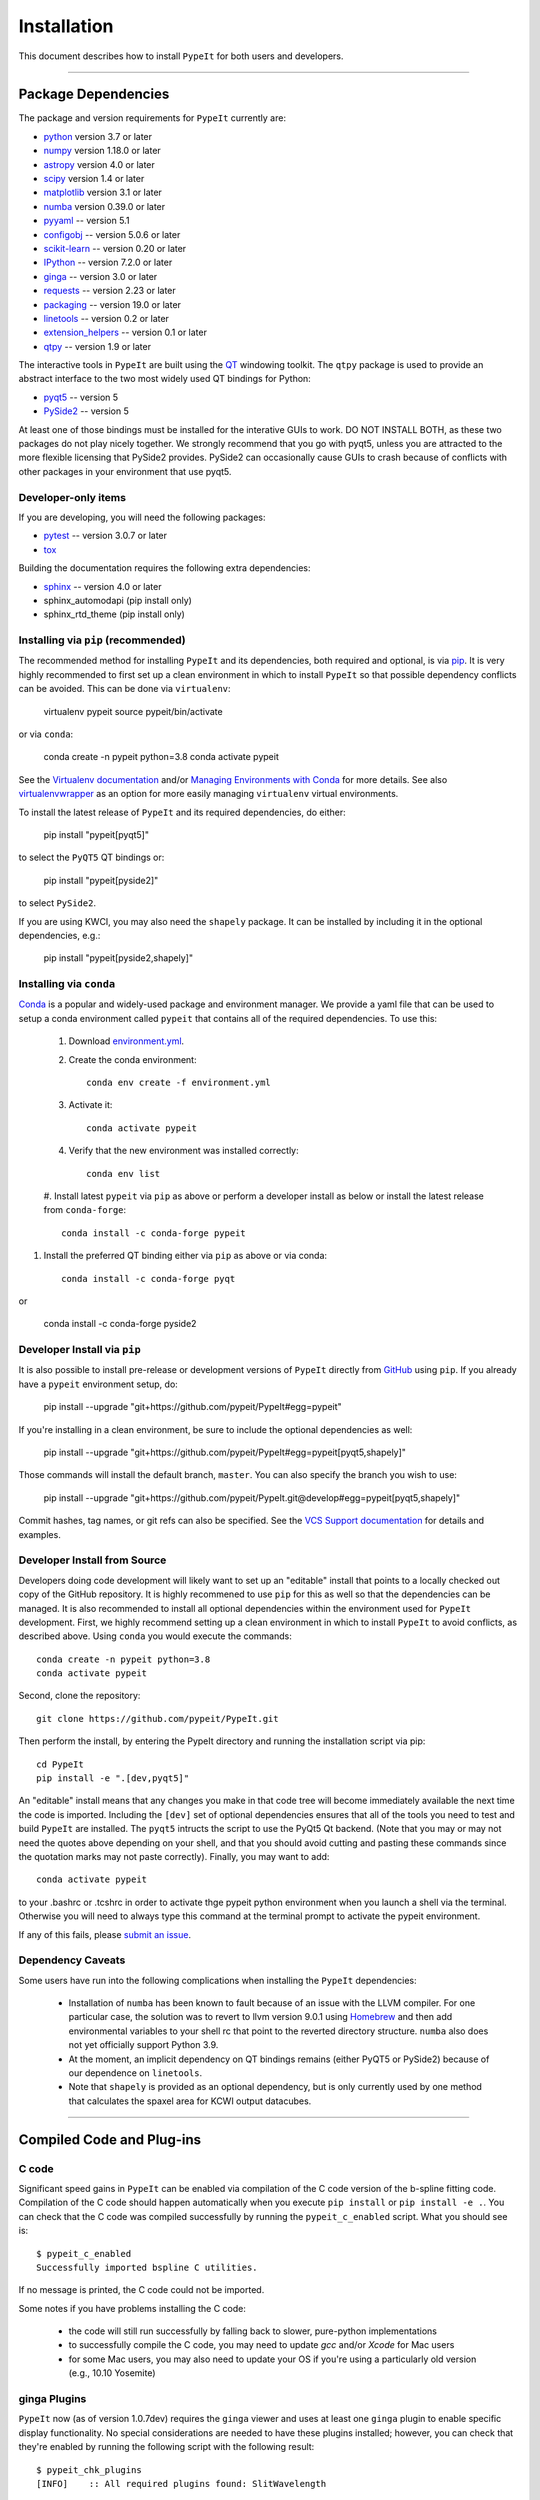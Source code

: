 
.. _installing:

.. TODO:
..  - I don't think it's useful to have the full list of dependencies here.
..    They're currently out of date because we don't update them...
..  - I think we should remove all the developer installation details, and move
..    it to the development.rst file.  It muddies the waters for the typical user.
..  - We probably need a section on upgrading for the particularly novice user.

============
Installation
============

This document describes how to install ``PypeIt`` for both users and developers.

----

.. _dependencies:

Package Dependencies
=======================

The package and version requirements for ``PypeIt`` currently are:

* `python <http://www.python.org/>`_ version 3.7 or later
* `numpy <http://www.numpy.org/>`_ version 1.18.0 or later
* `astropy <http://www.astropy.org/>`_ version 4.0 or later
* `scipy <http://www.scipy.org/>`_ version 1.4 or later
* `matplotlib <http://matplotlib.org/>`_  version 3.1 or later
* `numba <https://numba.pydata.org/>`_ version 0.39.0 or later
* `pyyaml <https://pyyaml.org/>`_ -- version 5.1
* `configobj <https://pypi.org/project/configobj/>`_ -- version 5.0.6 or later
* `scikit-learn <https://scikit-learn.org/stable/>`_ -- version 0.20 or later
* `IPython <https://ipython.org>`_ -- version 7.2.0 or later
* `ginga <https://pypi.org/project/ginga/>`_ -- version 3.0 or later
* `requests <https://requests.readthedocs.io/en/master/>`_ -- version 2.23 or later
* `packaging <https://pypi.org/project/packaging/>`_ -- version 19.0 or later
* `linetools <https://pypi.org/project/linetools/>`_ -- version 0.2 or later
* `extension_helpers <https://pypi.org/project/extension-helpers/>`_ -- version 0.1 or later
* `qtpy <https://github.com/spyder-ide/qtpy>`_ -- version 1.9 or later

The interactive tools in ``PypeIt`` are built using the `QT <https://www.qt.io/>`_ windowing toolkit. The ``qtpy`` package
is used to provide an abstract interface to the two most widely used QT bindings for Python:

* `pyqt5 <https://riverbankcomputing.com/software/pyqt/intro>`_ -- version 5
* `PySide2 <https://wiki.qt.io/Qt_for_Python>`_ -- version 5

At least one of those bindings must be installed for the interative GUIs to work. DO NOT INSTALL BOTH, as these
two packages do not play nicely together. We strongly recommend that you go with pyqt5, unless you are attracted
to the more flexible licensing that PySide2 provides.  PySide2 can occasionally cause GUIs to crash because
of conflicts with other packages in your environment that use pyqt5.

Developer-only items
--------------------

If you are developing, you will need the following packages:

* `pytest <https://pypi.org/project/pytest/>`_ -- version 3.0.7 or later
* `tox <https://tox.readthedocs.io/en/latest/>`_

Building the documentation requires the following extra dependencies:

* `sphinx <https://www.sphinx-doc.org/en/master/>`_ -- version 4.0 or later
* sphinx_automodapi (pip install only)
* sphinx_rtd_theme (pip install only)

Installing via ``pip`` (recommended)
------------------------------------

The recommended method for installing ``PypeIt`` and its dependencies, both required and optional,
is via `pip <https://pypi.org/project/pip/>`_. It is very highly recommended to first set up a clean environment
in which to install ``PypeIt`` so that possible dependency conflicts can be avoided. This can be done via ``virtualenv``:

        virtualenv pypeit
        source pypeit/bin/activate

or via ``conda``:

        conda create -n pypeit python=3.8
        conda activate pypeit

See the `Virtualenv documentation <https://virtualenv.pypa.io/en/latest/>`_ and/or `Managing Environments with Conda
<https://docs.conda.io/projects/conda/en/latest/user-guide/tasks/manage-environments.html>`_ for more details. See also
`virtualenvwrapper <https://virtualenvwrapper.readthedocs.io/en/latest/>`_ as an option for more easily managing
``virtualenv`` virtual environments.

To install the latest release of ``PypeIt`` and its required dependencies, do either:

        pip install "pypeit[pyqt5]"

to select the ``PyQT5`` QT bindings or:

        pip install "pypeit[pyside2]"

to select ``PySide2``.

If you are using KWCI, you may also need the ``shapely`` package. It can be installed by
including it in the optional dependencies, e.g.:

        pip install "pypeit[pyside2,shapely]"

Installing via ``conda``
------------------------

`Conda <https://docs.conda.io/projects/conda/en/latest/index.html>`_ is
a popular and widely-used package and environment manager. We provide a yaml file that can be
used to setup a conda environment called ``pypeit`` that contains all of the required dependencies.  To use this:

 #. Download `environment.yml <https://github.com/pypeit/PypeIt/blob/master/environment.yml>`__.

 #. Create the conda environment::

        conda env create -f environment.yml

 #. Activate it::

        conda activate pypeit

 #. Verify that the new environment was installed correctly::

        conda env list

 #. Install latest ``pypeit`` via ``pip`` as above or perform a developer install as below or install the latest
 release from ``conda-forge``::

        conda install -c conda-forge pypeit

#. Install the preferred QT binding either via ``pip`` as above or via conda::

        conda install -c conda-forge pyqt

or

        conda install -c conda-forge pyside2

Developer Install via ``pip``
-----------------------------

It is also possible to install pre-release or development versions of ``PypeIt`` directly from `GitHub <https://github.com/pypeit/PypeIt>`_
using ``pip``. If you already have a ``pypeit`` environment setup, do:

        pip install --upgrade "git+https://github.com/pypeit/PypeIt#egg=pypeit"

If you're installing in a clean environment, be sure to include the optional dependencies as well:

        pip install --upgrade "git+https://github.com/pypeit/PypeIt#egg=pypeit[pyqt5,shapely]"

Those commands will install the default branch, ``master``. You can also specify the branch you wish to use:

        pip install --upgrade "git+https://github.com/pypeit/PypeIt.git@develop#egg=pypeit[pyqt5,shapely]"

Commit hashes, tag names, or git refs can also be specified. See the `VCS Support documentation
<https://pip.pypa.io/en/stable/reference/pip_install/#vcs-support>`_ for details and examples.


Developer Install from Source
-----------------------------

Developers doing code development will likely want to set up an "editable" install that points to a locally checked out
copy of the GitHub repository. It is highly recommened to use ``pip`` for this as well so that the dependencies can be managed.
It is also recommended to install all optional dependencies within the environment used for ``PypeIt`` development. First,
we highly recommend setting up a clean environment in which to install ``PypeIt`` to avoid conflicts, as described
above. Using ``conda`` you would execute the commands::

        conda create -n pypeit python=3.8
        conda activate pypeit

Second, clone the repository::

        git clone https://github.com/pypeit/PypeIt.git

Then perform the install, by entering the PypeIt directory and running the installation script via pip::

        cd PypeIt
        pip install -e ".[dev,pyqt5]"

An "editable" install means that any changes you make in that code tree will become immediately available the next
time the code is imported. Including the ``[dev]`` set of optional dependencies ensures that all of the tools you
need to test and build ``PypeIt`` are installed. The ``pyqt5`` intructs the script to use the PyQt5 Qt backend. (Note that
you may or may not need the quotes above depending on your shell, and that you should avoid cutting and pasting these
commands since the quotation marks may not paste correctly). Finally, you may want to add::

        conda activate pypeit

to your .bashrc or .tcshrc in order to activate thge pypeit python environment when you launch a shell via the terminal.
Otherwise you will need to always type this command at the terminal prompt to activate the pypeit environment.

If any of this fails, please `submit an issue
<https://github.com/pypeit/PypeIt/issues>`__.


Dependency Caveats
------------------

Some users have run into the following complications when installing the
``PypeIt`` dependencies:

 - Installation of ``numba`` has been known to fault because of an issue with
   the LLVM compiler. For one particular case, the solution was to revert to
   llvm version 9.0.1 using `Homebrew <https://brew.sh/>`_ and then add
   environmental variables to your shell rc that point to the reverted
   directory structure. ``numba`` also does not yet officially support
   Python 3.9.

 - At the moment, an implicit dependency on QT bindings remains (either PyQT5 or
   PySide2) because of our dependence on ``linetools``.

 - Note that ``shapely`` is provided as an optional dependency, but is only
   currently used by one method that calculates the spaxel area for KCWI
   output datacubes.

----

Compiled Code and Plug-ins
==========================

C code
------

Significant speed gains in ``PypeIt`` can be enabled via compilation
of the C code version of the b-spline fitting code. Compilation of
the C code should happen automatically when you execute ``pip
install`` or ``pip install -e .``. You can check that the C
code was compiled successfully by running the ``pypeit_c_enabled``
script. What you should see is::

    $ pypeit_c_enabled
    Successfully imported bspline C utilities.

If no message is printed, the C code could not be imported.

Some notes if you have problems installing the C code:

    - the code will still run successfully by falling back to slower,
      pure-python implementations
    - to successfully compile the C code, you may need to update
      `gcc` and/or `Xcode` for Mac users
    - for some Mac users, you may also need to update your OS if
      you're using a particularly old version (e.g., 10.10 Yosemite)

ginga Plugins
-------------

``PypeIt`` now (as of version 1.0.7dev) requires the ``ginga`` viewer
and uses at least one ``ginga`` plugin to enable specific display
functionality. No special considerations are needed to have these
plugins installed; however, you can check that they're enabled by
running the following script with the following result::

    $ pypeit_chk_plugins
    [INFO]    :: All required plugins found: SlitWavelength

If the check is unsuccessful, you will see an error message listing
the missing plugins. If you have a problem, please `submit an issue
<https://github.com/pypeit/PypeIt/issues>`__.

----

.. _test_installation:

Test Your Installation
======================

In order to assess whether ``PypeIt`` has been properly installed, we
suggest you run the following tests:

1. Ensure ``run_pypeit`` works
------------------------------

Go to a directory outside of the ``PypeIt`` directory (e.g. your home
directory) and run the main executable. E.g.,::

	cd
	run_pypeit -h

This should fail if any of the requirements are not satisfied; see
:ref:`dependencies`.


2. Run the ``PypeIt`` unit tests
--------------------------------

If you cloned the repo (i.e., you did *not* use ``pip`` or ``conda``), then you can
run the standard tests within the environment you created for ``PypeIt`` development by doing::

    cd PypeIt
    pytest

To test your development work within isolated environments and against different versions of
various dependencies, it is recommended to use ``tox``::

    cd PypeIt
    tox -e test

or, e.g.::

    tox -e test-astropydev

Run ``tox -a`` to see a list of available test environemts.

In either case, over 100 tests should pass, nearly 100 will be skipped and none should fail. The skipped
tests only run if the PypeIt development is installed and configured.

----

Developers
==========

For developers, see :ref:`development`.

Also, test scripts for development purposes are available at the
`PypeIt Development Suite <https://github.com/pypeit/PypeIt-development-suite>`_.

